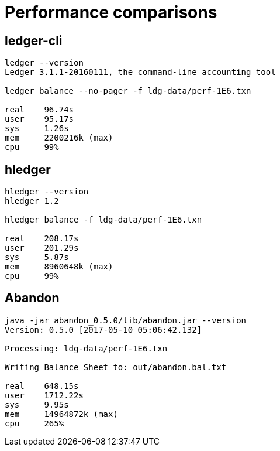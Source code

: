 = Performance comparisons

== ledger-cli

....
ledger --version
Ledger 3.1.1-20160111, the command-line accounting tool

ledger balance --no-pager -f ldg-data/perf-1E6.txn

real    96.74s
user    95.17s
sys     1.26s
mem     2200216k (max)
cpu     99%
....


== hledger

.....
hledger --version
hledger 1.2

hledger balance -f ldg-data/perf-1E6.txn

real    208.17s
user    201.29s
sys     5.87s
mem     8960648k (max)
cpu     99%
.....


== Abandon
....
java -jar abandon_0.5.0/lib/abandon.jar --version
Version: 0.5.0 [2017-05-10 05:06:42.132]

Processing: ldg-data/perf-1E6.txn

Writing Balance Sheet to: out/abandon.bal.txt

real    648.15s
user    1712.22s
sys     9.95s
mem     14964872k (max)
cpu     265%
....
